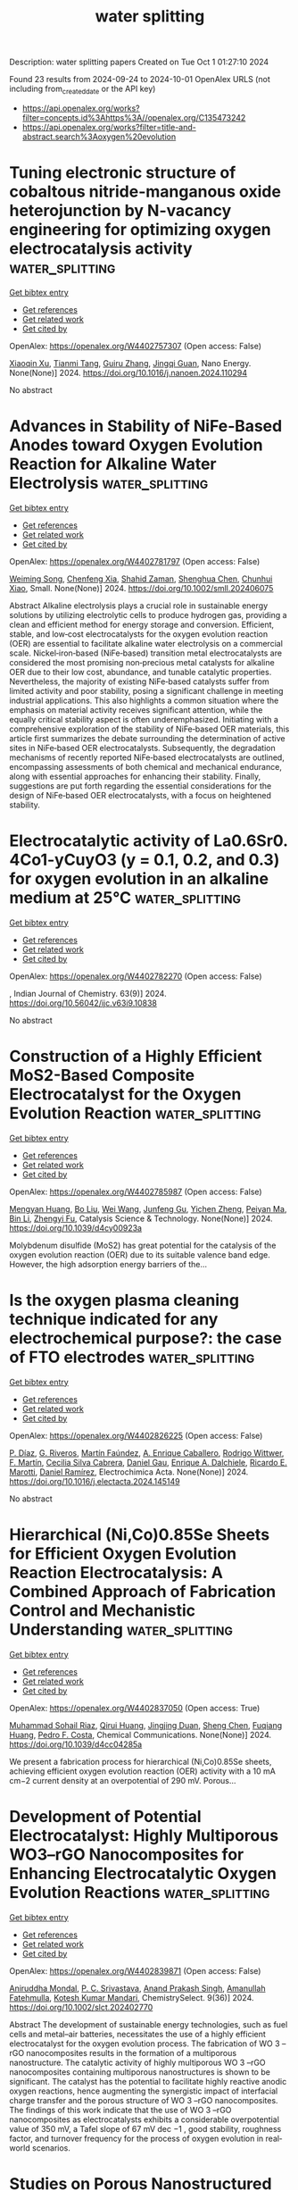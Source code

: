#+TITLE: water splitting
Description: water splitting papers
Created on Tue Oct  1 01:27:10 2024

Found 23 results from 2024-09-24 to 2024-10-01
OpenAlex URLS (not including from_created_date or the API key)
- [[https://api.openalex.org/works?filter=concepts.id%3Ahttps%3A//openalex.org/C135473242]]
- [[https://api.openalex.org/works?filter=title-and-abstract.search%3Aoxygen%20evolution]]

* Tuning electronic structure of cobaltous nitride-manganous oxide heterojunction by N-vacancy engineering for optimizing oxygen electrocatalysis activity  :water_splitting:
:PROPERTIES:
:UUID: https://openalex.org/W4402757307
:TOPICS: Electrocatalysis for Energy Conversion, Electrochemical Detection of Heavy Metal Ions, Memristive Devices for Neuromorphic Computing
:PUBLICATION_DATE: 2024-09-01
:END:    
    
[[elisp:(doi-add-bibtex-entry "https://doi.org/10.1016/j.nanoen.2024.110294")][Get bibtex entry]] 

- [[elisp:(progn (xref--push-markers (current-buffer) (point)) (oa--referenced-works "https://openalex.org/W4402757307"))][Get references]]
- [[elisp:(progn (xref--push-markers (current-buffer) (point)) (oa--related-works "https://openalex.org/W4402757307"))][Get related work]]
- [[elisp:(progn (xref--push-markers (current-buffer) (point)) (oa--cited-by-works "https://openalex.org/W4402757307"))][Get cited by]]

OpenAlex: https://openalex.org/W4402757307 (Open access: False)
    
[[https://openalex.org/A5032756107][Xiaoqin Xu]], [[https://openalex.org/A5006901660][Tianmi Tang]], [[https://openalex.org/A5077435969][Guiru Zhang]], [[https://openalex.org/A5074571254][Jingqi Guan]], Nano Energy. None(None)] 2024. https://doi.org/10.1016/j.nanoen.2024.110294 
     
No abstract    

    

* Advances in Stability of NiFe‐Based Anodes toward Oxygen Evolution Reaction for Alkaline Water Electrolysis  :water_splitting:
:PROPERTIES:
:UUID: https://openalex.org/W4402781797
:TOPICS: Electrocatalysis for Energy Conversion, Aqueous Zinc-Ion Battery Technology, Fuel Cell Membrane Technology
:PUBLICATION_DATE: 2024-09-23
:END:    
    
[[elisp:(doi-add-bibtex-entry "https://doi.org/10.1002/smll.202406075")][Get bibtex entry]] 

- [[elisp:(progn (xref--push-markers (current-buffer) (point)) (oa--referenced-works "https://openalex.org/W4402781797"))][Get references]]
- [[elisp:(progn (xref--push-markers (current-buffer) (point)) (oa--related-works "https://openalex.org/W4402781797"))][Get related work]]
- [[elisp:(progn (xref--push-markers (current-buffer) (point)) (oa--cited-by-works "https://openalex.org/W4402781797"))][Get cited by]]

OpenAlex: https://openalex.org/W4402781797 (Open access: False)
    
[[https://openalex.org/A5017584765][Weiming Song]], [[https://openalex.org/A5050889666][Chenfeng Xia]], [[https://openalex.org/A5066262857][Shahid Zaman]], [[https://openalex.org/A5032988244][Shenghua Chen]], [[https://openalex.org/A5049259092][Chunhui Xiao]], Small. None(None)] 2024. https://doi.org/10.1002/smll.202406075 
     
Abstract Alkaline electrolysis plays a crucial role in sustainable energy solutions by utilizing electrolytic cells to produce hydrogen gas, providing a clean and efficient method for energy storage and conversion. Efficient, stable, and low‐cost electrocatalysts for the oxygen evolution reaction (OER) are essential to facilitate alkaline water electrolysis on a commercial scale. Nickel‐iron‐based (NiFe‐based) transition metal electrocatalysts are considered the most promising non‐precious metal catalysts for alkaline OER due to their low cost, abundance, and tunable catalytic properties. Nevertheless, the majority of existing NiFe‐based catalysts suffer from limited activity and poor stability, posing a significant challenge in meeting industrial applications. This also highlights a common situation where the emphasis on material activity receives significant attention, while the equally critical stability aspect is often underemphasized. Initiating with a comprehensive exploration of the stability of NiFe‐based OER materials, this article first summarizes the debate surrounding the determination of active sites in NiFe‐based OER electrocatalysts. Subsequently, the degradation mechanisms of recently reported NiFe‐based electrocatalysts are outlined, encompassing assessments of both chemical and mechanical endurance, along with essential approaches for enhancing their stability. Finally, suggestions are put forth regarding the essential considerations for the design of NiFe‐based OER electrocatalysts, with a focus on heightened stability.    

    

* Electrocatalytic activity of La0.6Sr0. 4Co1-yCuyO3 (y = 0.1, 0.2, and 0.3) for oxygen evolution in an alkaline medium at 25℃  :water_splitting:
:PROPERTIES:
:UUID: https://openalex.org/W4402782270
:TOPICS: Electrocatalysis for Energy Conversion, Solid Oxide Fuel Cells, Fuel Cell Membrane Technology
:PUBLICATION_DATE: 2024-09-24
:END:    
    
[[elisp:(doi-add-bibtex-entry "https://doi.org/10.56042/ijc.v63i9.10838")][Get bibtex entry]] 

- [[elisp:(progn (xref--push-markers (current-buffer) (point)) (oa--referenced-works "https://openalex.org/W4402782270"))][Get references]]
- [[elisp:(progn (xref--push-markers (current-buffer) (point)) (oa--related-works "https://openalex.org/W4402782270"))][Get related work]]
- [[elisp:(progn (xref--push-markers (current-buffer) (point)) (oa--cited-by-works "https://openalex.org/W4402782270"))][Get cited by]]

OpenAlex: https://openalex.org/W4402782270 (Open access: False)
    
, Indian Journal of Chemistry. 63(9)] 2024. https://doi.org/10.56042/ijc.v63i9.10838 
     
No abstract    

    

* Construction of a Highly Efficient MoS2-Based Composite Electrocatalyst for the Oxygen Evolution Reaction  :water_splitting:
:PROPERTIES:
:UUID: https://openalex.org/W4402785987
:TOPICS: Electrocatalysis for Energy Conversion, Fuel Cell Membrane Technology, Electrochemical Detection of Heavy Metal Ions
:PUBLICATION_DATE: 2024-01-01
:END:    
    
[[elisp:(doi-add-bibtex-entry "https://doi.org/10.1039/d4cy00923a")][Get bibtex entry]] 

- [[elisp:(progn (xref--push-markers (current-buffer) (point)) (oa--referenced-works "https://openalex.org/W4402785987"))][Get references]]
- [[elisp:(progn (xref--push-markers (current-buffer) (point)) (oa--related-works "https://openalex.org/W4402785987"))][Get related work]]
- [[elisp:(progn (xref--push-markers (current-buffer) (point)) (oa--cited-by-works "https://openalex.org/W4402785987"))][Get cited by]]

OpenAlex: https://openalex.org/W4402785987 (Open access: False)
    
[[https://openalex.org/A5037395563][Mengyan Huang]], [[https://openalex.org/A5084816463][Bo Liu]], [[https://openalex.org/A5100392071][Wei Wang]], [[https://openalex.org/A5082733809][Junfeng Gu]], [[https://openalex.org/A5020656663][Yichen Zheng]], [[https://openalex.org/A5078466458][Peiyan Ma]], [[https://openalex.org/A5100365152][Bin Li]], [[https://openalex.org/A5019325306][Zhengyi Fu]], Catalysis Science & Technology. None(None)] 2024. https://doi.org/10.1039/d4cy00923a 
     
Molybdenum disulfide (MoS2) has great potential for the catalysis of the oxygen evolution reaction (OER) due to its suitable valence band edge. However, the high adsorption energy barriers of the...    

    

* Is the oxygen plasma cleaning technique indicated for any electrochemical purpose?: the case of FTO electrodes  :water_splitting:
:PROPERTIES:
:UUID: https://openalex.org/W4402826225
:TOPICS: Gas Sensing Technology and Materials, Emergent Phenomena at Oxide Interfaces, Advances in Chemical Sensor Technologies
:PUBLICATION_DATE: 2024-09-01
:END:    
    
[[elisp:(doi-add-bibtex-entry "https://doi.org/10.1016/j.electacta.2024.145149")][Get bibtex entry]] 

- [[elisp:(progn (xref--push-markers (current-buffer) (point)) (oa--referenced-works "https://openalex.org/W4402826225"))][Get references]]
- [[elisp:(progn (xref--push-markers (current-buffer) (point)) (oa--related-works "https://openalex.org/W4402826225"))][Get related work]]
- [[elisp:(progn (xref--push-markers (current-buffer) (point)) (oa--cited-by-works "https://openalex.org/W4402826225"))][Get cited by]]

OpenAlex: https://openalex.org/W4402826225 (Open access: False)
    
[[https://openalex.org/A5036260904][P. Dı́az]], [[https://openalex.org/A5033799834][G. Riveros]], [[https://openalex.org/A5010398068][Martín Faúndez]], [[https://openalex.org/A5076825992][A. Enrique Caballero]], [[https://openalex.org/A5104241356][Rodrigo Wittwer]], [[https://openalex.org/A5100775158][F. Martı́n]], [[https://openalex.org/A5057645379][Cecilia Silva Cabrera]], [[https://openalex.org/A5044679612][Daniel Gau]], [[https://openalex.org/A5029884189][Enrique A. Dalchiele]], [[https://openalex.org/A5086262723][Ricardo E. Marotti]], [[https://openalex.org/A5064016258][Daniel Ramírez]], Electrochimica Acta. None(None)] 2024. https://doi.org/10.1016/j.electacta.2024.145149 
     
No abstract    

    

* Hierarchical (Ni,Co)0.85Se Sheets for Efficient Oxygen Evolution Reaction Electrocatalysis: A Combined Approach of Fabrication Control and Mechanistic Understanding  :water_splitting:
:PROPERTIES:
:UUID: https://openalex.org/W4402837050
:TOPICS: Electrocatalysis for Energy Conversion, Electrochemical Detection of Heavy Metal Ions, Thin-Film Solar Cell Technology
:PUBLICATION_DATE: 2024-01-01
:END:    
    
[[elisp:(doi-add-bibtex-entry "https://doi.org/10.1039/d4cc04285a")][Get bibtex entry]] 

- [[elisp:(progn (xref--push-markers (current-buffer) (point)) (oa--referenced-works "https://openalex.org/W4402837050"))][Get references]]
- [[elisp:(progn (xref--push-markers (current-buffer) (point)) (oa--related-works "https://openalex.org/W4402837050"))][Get related work]]
- [[elisp:(progn (xref--push-markers (current-buffer) (point)) (oa--cited-by-works "https://openalex.org/W4402837050"))][Get cited by]]

OpenAlex: https://openalex.org/W4402837050 (Open access: True)
    
[[https://openalex.org/A5038572377][Muhammad Sohail Riaz]], [[https://openalex.org/A5102552076][Qirui Huang]], [[https://openalex.org/A5067865085][Jingjing Duan]], [[https://openalex.org/A5100320997][Sheng Chen]], [[https://openalex.org/A5021679611][Fuqiang Huang]], [[https://openalex.org/A5045920682][Pedro F. Costa]], Chemical Communications. None(None)] 2024. https://doi.org/10.1039/d4cc04285a 
     
We present a fabrication process for hierarchical (Ni,Co)0.85Se sheets, achieving efficient oxygen evolution reaction (OER) activity with a 10 mA cm−2 current density at an overpotential of 290 mV. Porous...    

    

* Development of Potential Electrocatalyst: Highly Multiporous WO3–rGO Nanocomposites for Enhancing Electrocatalytic Oxygen Evolution Reactions  :water_splitting:
:PROPERTIES:
:UUID: https://openalex.org/W4402839871
:TOPICS: Electrocatalysis for Energy Conversion, Fuel Cell Membrane Technology, Aqueous Zinc-Ion Battery Technology
:PUBLICATION_DATE: 2024-09-01
:END:    
    
[[elisp:(doi-add-bibtex-entry "https://doi.org/10.1002/slct.202402770")][Get bibtex entry]] 

- [[elisp:(progn (xref--push-markers (current-buffer) (point)) (oa--referenced-works "https://openalex.org/W4402839871"))][Get references]]
- [[elisp:(progn (xref--push-markers (current-buffer) (point)) (oa--related-works "https://openalex.org/W4402839871"))][Get related work]]
- [[elisp:(progn (xref--push-markers (current-buffer) (point)) (oa--cited-by-works "https://openalex.org/W4402839871"))][Get cited by]]

OpenAlex: https://openalex.org/W4402839871 (Open access: False)
    
[[https://openalex.org/A5065182369][Aniruddha Mondal]], [[https://openalex.org/A5102129485][P. C. Srivastava]], [[https://openalex.org/A5102662903][Anand Prakash Singh]], [[https://openalex.org/A5023573813][Amanullah Fatehmulla]], [[https://openalex.org/A5057222563][Kotesh Kumar Mandari]], ChemistrySelect. 9(36)] 2024. https://doi.org/10.1002/slct.202402770 
     
Abstract The development of sustainable energy technologies, such as fuel cells and metal–air batteries, necessitates the use of a highly efficient electrocatalyst for the oxygen evolution process. The fabrication of WO 3 –rGO nanocomposites results in the formation of a multiporous nanostructure. The catalytic activity of highly multiporous WO 3 –rGO nanocomposites containing multiporous nanostructures is shown to be significant. The catalyst has the potential to facilitate highly reactive anodic oxygen reactions, hence augmenting the synergistic impact of interfacial charge transfer and the porous structure of WO 3 –rGO nanocomposites. The findings of this work indicate that the use of WO 3 –rGO nanocomposites as electrocatalysts exhibits a considerable overpotential value of 350 mV, a Tafel slope of 67 mV dec −1 , good stability, roughness factor, and turnover frequency for the process of oxygen evolution in real‐world scenarios.    

    

* Studies on Porous Nanostructured Palladium–Cobalt–Silica as Heterogeneous Catalysts for Oxygen Evolution Reaction  :water_splitting:
:PROPERTIES:
:UUID: https://openalex.org/W4402840311
:TOPICS: Electrocatalysis for Energy Conversion, Fuel Cell Membrane Technology, Memristive Devices for Neuromorphic Computing
:PUBLICATION_DATE: 2024-09-01
:END:    
    
[[elisp:(doi-add-bibtex-entry "https://doi.org/10.1134/s1023193524700344")][Get bibtex entry]] 

- [[elisp:(progn (xref--push-markers (current-buffer) (point)) (oa--referenced-works "https://openalex.org/W4402840311"))][Get references]]
- [[elisp:(progn (xref--push-markers (current-buffer) (point)) (oa--related-works "https://openalex.org/W4402840311"))][Get related work]]
- [[elisp:(progn (xref--push-markers (current-buffer) (point)) (oa--cited-by-works "https://openalex.org/W4402840311"))][Get cited by]]

OpenAlex: https://openalex.org/W4402840311 (Open access: False)
    
[[https://openalex.org/A5004790787][P.C. Pándey]], [[https://openalex.org/A5060337259][Chetna Singh]], Russian Journal of Electrochemistry. 60(9)] 2024. https://doi.org/10.1134/s1023193524700344 
     
No abstract    

    

* Iridium Single‐Atom‐Ensembles Stabilized on Mn‐Substituted Spinel Oxide for Durable Acidic Water Electrolysis  :water_splitting:
:PROPERTIES:
:UUID: https://openalex.org/W4402851866
:TOPICS: Electrocatalysis for Energy Conversion, Aqueous Zinc-Ion Battery Technology, Photocatalytic Materials for Solar Energy Conversion
:PUBLICATION_DATE: 2024-09-24
:END:    
    
[[elisp:(doi-add-bibtex-entry "https://doi.org/10.1002/adma.202401648")][Get bibtex entry]] 

- [[elisp:(progn (xref--push-markers (current-buffer) (point)) (oa--referenced-works "https://openalex.org/W4402851866"))][Get references]]
- [[elisp:(progn (xref--push-markers (current-buffer) (point)) (oa--related-works "https://openalex.org/W4402851866"))][Get related work]]
- [[elisp:(progn (xref--push-markers (current-buffer) (point)) (oa--cited-by-works "https://openalex.org/W4402851866"))][Get cited by]]

OpenAlex: https://openalex.org/W4402851866 (Open access: True)
    
[[https://openalex.org/A5104651189][Ashwani Kumar]], [[https://openalex.org/A5042194356][Marcos Gil‐Sepulcre]], [[https://openalex.org/A5104652264][Jinsun Lee]], [[https://openalex.org/A5066821118][Viet Q. Bui]], [[https://openalex.org/A5100372012][Yue Wang]], [[https://openalex.org/A5053491539][Serena DeBeer]], [[https://openalex.org/A5100383157][Min Gyu Kim]], [[https://openalex.org/A5053491539][Serena DeBeer]], [[https://openalex.org/A5060841613][Harun Tüysüz]], Advanced Materials. None(None)] 2024. https://doi.org/10.1002/adma.202401648 
     
Abstract Exploring single‐atom‐catalysts for the acidic oxygen evolution reaction (OER) is of paramount importance for cost‐effective hydrogen production via acidic water electrolyzers. However, the limited durability of most single‐atom‐catalysts and Ir/Ru‐based oxides under harsh acidic OER conditions, primarily attributed to excessive lattice oxygen participation resulting in metal‐leaching and structural collapse, hinders their practical application. Herein, an innovative strategy is developed to fabricate short‐range Ir single‐atom‐ensembles (Ir SAE ) stabilized on the surface of Mn‐substituted spinel Co 3 O 4 (Ir SAE ‐CMO), which exhibits excellent mass activity and significantly improved durability (degradation‐rate: ≈2 mV h −1 ), outperforming benchmark IrO 2 (≈44 mV h −1 ) and conventional Ir single‐atoms on pristine‐Co 3 O 4 for acidic OER. First‐principle calculations reveal that Mn‐substitution in the octahedral sites of Co 3 O 4 substantially reduces the migration energy barrier for Ir single‐atoms on the CMO surface compared to pristine‐Co 3 O 4 , facilitating the migration of Ir single‐atoms to form strongly correlated Ir SAE during pyrolysis. Extensive ex situ characterization, operando X‐ray absorption and Raman spectroscopies, pH‐dependence activity tests, and theoretical calculations indicate that the rigid Ir SAE with appropriate Ir–Ir distance stabilized on the CMO surface effectively suppresses lattice oxygen participation while promoting direct O─O radical coupling, thereby mitigating Ir‐dissolution and structural collapse, boosting the stability in an acidic environment.    

    

* Regular-Hexahedron-Shaped Ion-Copper Bimetallic Oxides Engineered on the Plasma-Treated Ion Foam for a Highly Efficient Oxygen Evolution in an Alkaline Medium  :water_splitting:
:PROPERTIES:
:UUID: https://openalex.org/W4402909219
:TOPICS: Catalytic Nanomaterials
:PUBLICATION_DATE: 2024-01-01
:END:    
    
[[elisp:(doi-add-bibtex-entry "https://doi.org/10.2139/ssrn.4970079")][Get bibtex entry]] 

- [[elisp:(progn (xref--push-markers (current-buffer) (point)) (oa--referenced-works "https://openalex.org/W4402909219"))][Get references]]
- [[elisp:(progn (xref--push-markers (current-buffer) (point)) (oa--related-works "https://openalex.org/W4402909219"))][Get related work]]
- [[elisp:(progn (xref--push-markers (current-buffer) (point)) (oa--cited-by-works "https://openalex.org/W4402909219"))][Get cited by]]

OpenAlex: https://openalex.org/W4402909219 (Open access: False)
    
[[https://openalex.org/A5100653663][Ziyan Wang]], [[https://openalex.org/A5075691386][GL Chen]], [[https://openalex.org/A5030276265][Yingchun Guo]], [[https://openalex.org/A5011836927][Tongtong Li]], [[https://openalex.org/A5101847546][Bin He]], [[https://openalex.org/A5101183210][Peisong Tang]], No host. None(None)] 2024. https://doi.org/10.2139/ssrn.4970079 
     
No abstract    

    

* Discarded Pen Spring-Supported Cobalt-Based Metal–Organic Framework Catalysts for Oxygen Evolution Reaction  :water_splitting:
:PROPERTIES:
:UUID: https://openalex.org/W4402914247
:TOPICS: Chemistry and Applications of Metal-Organic Frameworks, Electrocatalysis for Energy Conversion, Polyoxometalate Clusters and Materials
:PUBLICATION_DATE: 2024-01-01
:END:    
    
[[elisp:(doi-add-bibtex-entry "https://doi.org/10.2139/ssrn.4969832")][Get bibtex entry]] 

- [[elisp:(progn (xref--push-markers (current-buffer) (point)) (oa--referenced-works "https://openalex.org/W4402914247"))][Get references]]
- [[elisp:(progn (xref--push-markers (current-buffer) (point)) (oa--related-works "https://openalex.org/W4402914247"))][Get related work]]
- [[elisp:(progn (xref--push-markers (current-buffer) (point)) (oa--cited-by-works "https://openalex.org/W4402914247"))][Get cited by]]

OpenAlex: https://openalex.org/W4402914247 (Open access: False)
    
[[https://openalex.org/A5069143959][Chandra Sekhar S]], [[https://openalex.org/A5073939122][Bhimanaboina Ramulu]], [[https://openalex.org/A5064322163][Junied Arbaz Junied Shaik]], [[https://openalex.org/A5103079949][Jae Su Yu]], No host. None(None)] 2024. https://doi.org/10.2139/ssrn.4969832 
     
No abstract    

    

* Theoretical Insights into Electrocatalytic Oxygen Evolution on Se-Doped TiO2  :water_splitting:
:PROPERTIES:
:UUID: https://openalex.org/W4402921973
:TOPICS: Electrocatalysis for Energy Conversion, Electrochemical Detection of Heavy Metal Ions, Fuel Cell Membrane Technology
:PUBLICATION_DATE: 2024-09-27
:END:    
    
[[elisp:(doi-add-bibtex-entry "https://doi.org/10.1021/acs.jpcc.4c04841")][Get bibtex entry]] 

- [[elisp:(progn (xref--push-markers (current-buffer) (point)) (oa--referenced-works "https://openalex.org/W4402921973"))][Get references]]
- [[elisp:(progn (xref--push-markers (current-buffer) (point)) (oa--related-works "https://openalex.org/W4402921973"))][Get related work]]
- [[elisp:(progn (xref--push-markers (current-buffer) (point)) (oa--cited-by-works "https://openalex.org/W4402921973"))][Get cited by]]

OpenAlex: https://openalex.org/W4402921973 (Open access: False)
    
[[https://openalex.org/A5020813934][Niranji Thilini Ekanayake]], [[https://openalex.org/A5082330744][Nicholas J. Mosey]], The Journal of Physical Chemistry C. None(None)] 2024. https://doi.org/10.1021/acs.jpcc.4c04841 
     
No abstract    

    

* Unlocking Oxygen Evolution: The Impact of Hetero Atom Doping on NiFe-Based Pre-Catalysts and Their Transformation into Ultrathin Layered Double Hydroxides  :water_splitting:
:PROPERTIES:
:UUID: https://openalex.org/W4402939337
:TOPICS: Catalytic Nanomaterials, Desulfurization Technologies for Fuels, Catalytic Reduction of Nitro Compounds
:PUBLICATION_DATE: 2024-09-05
:END:    
    
[[elisp:(doi-add-bibtex-entry "https://doi.org/10.21275/sr24924124936")][Get bibtex entry]] 

- [[elisp:(progn (xref--push-markers (current-buffer) (point)) (oa--referenced-works "https://openalex.org/W4402939337"))][Get references]]
- [[elisp:(progn (xref--push-markers (current-buffer) (point)) (oa--related-works "https://openalex.org/W4402939337"))][Get related work]]
- [[elisp:(progn (xref--push-markers (current-buffer) (point)) (oa--cited-by-works "https://openalex.org/W4402939337"))][Get cited by]]

OpenAlex: https://openalex.org/W4402939337 (Open access: True)
    
[[https://openalex.org/A5100444524][Manoj Kumar]], [[https://openalex.org/A5104333422][Raghvendra Singh]], International Journal of Science and Research (IJSR). 13(9)] 2024. https://doi.org/10.21275/sr24924124936 
     
No abstract    

    

* Dual-Phase Microstructure Ptnicumnmo High-Entropy Alloys as High-Performance for Oxygen Evolution Reaction  :water_splitting:
:PROPERTIES:
:UUID: https://openalex.org/W4402746430
:TOPICS: Electrocatalysis for Energy Conversion, Atom Probe Tomography Research, Thermal Barrier Coatings for Gas Turbines
:PUBLICATION_DATE: 2024-01-01
:END:    
    
[[elisp:(doi-add-bibtex-entry "https://doi.org/10.2139/ssrn.4964821")][Get bibtex entry]] 

- [[elisp:(progn (xref--push-markers (current-buffer) (point)) (oa--referenced-works "https://openalex.org/W4402746430"))][Get references]]
- [[elisp:(progn (xref--push-markers (current-buffer) (point)) (oa--related-works "https://openalex.org/W4402746430"))][Get related work]]
- [[elisp:(progn (xref--push-markers (current-buffer) (point)) (oa--cited-by-works "https://openalex.org/W4402746430"))][Get cited by]]

OpenAlex: https://openalex.org/W4402746430 (Open access: False)
    
[[https://openalex.org/A5008386681][Fang Miao]], [[https://openalex.org/A5018279936][Wu Wei]], [[https://openalex.org/A5100392899][Bin Zhang]], [[https://openalex.org/A5100392899][Bin Zhang]], [[https://openalex.org/A5101823422][Tao Gu]], [[https://openalex.org/A5014086269][Zhijie Yan]], [[https://openalex.org/A5035203534][Xiubing Liang]], No host. None(None)] 2024. https://doi.org/10.2139/ssrn.4964821 
     
No abstract    

    

* Influence of Fe Ions on Anode Performance and the Mechanism of Action during Copper Electrowinning Process  :water_splitting:
:PROPERTIES:
:UUID: https://openalex.org/W4402862201
:TOPICS: Electrodeposition and Composite Coatings, Corrosion Inhibitors and Protection Mechanisms, Fabrication and Applications of Porous Alumina Membranes
:PUBLICATION_DATE: 2024-09-26
:END:    
    
[[elisp:(doi-add-bibtex-entry "https://doi.org/10.3390/molecules29194578")][Get bibtex entry]] 

- [[elisp:(progn (xref--push-markers (current-buffer) (point)) (oa--referenced-works "https://openalex.org/W4402862201"))][Get references]]
- [[elisp:(progn (xref--push-markers (current-buffer) (point)) (oa--related-works "https://openalex.org/W4402862201"))][Get related work]]
- [[elisp:(progn (xref--push-markers (current-buffer) (point)) (oa--cited-by-works "https://openalex.org/W4402862201"))][Get cited by]]

OpenAlex: https://openalex.org/W4402862201 (Open access: True)
    
[[https://openalex.org/A5101670869][Cheng Jiang]], [[https://openalex.org/A5057398611][Yiwen Chen]], [[https://openalex.org/A5100294720][Yingping Zhou]], [[https://openalex.org/A5103040526][Buming Chen]], [[https://openalex.org/A5058859579][Hui Huang]], [[https://openalex.org/A5034234163][Jun Guo]], [[https://openalex.org/A5016808025][Ruidong Xu]], [[https://openalex.org/A5103655859][Guo Zhong-cheng]], Molecules. 29(19)] 2024. https://doi.org/10.3390/molecules29194578 
     
The performance of the anode varies from the impurity ions in the copper electrowinning process. This work focused on the variation of the electrochemical behavior of the Pb-0.06%Ca-1.2%Sn anode as the Fe ions (Fe3+ and/or Fe2+) existed in the electrolyte by electrochemical characterization. Copper electrodeposition experiments were conducted under a current density of 300 A/m2, with the Fe ion concentration in the electrolyte controlled within the range of 0 to 20 g/L and the Cu ion concentration maintained at 45 g/L at a temperature of 45 °C. The variation in the corrosion resistance, catalytic activity, and structural composition of the anode film layer was analyzed in-depth according to the presence of Fe ions. The results show that the structure of PbO2 on the surface of the film was changed as Fe ions doped into the anode film, and the oxygen evolution activity of the anode was also improved. However, the corrosion resistance decreased with increasing Fe3+ concentration. Furthermore, the addition of 2 g/L Fe2+ in the electrolyte containing 2 g/L Fe3+ led to an elevation in the corrosion resistance of the anode to some extent and further increased the oxygen evolution activity.    

    

* Plasma‐electrified synthesis of atom‐efficient electrocatalysts for sustainable water catalysis and beyond  :water_splitting:
:PROPERTIES:
:UUID: https://openalex.org/W4402786968
:TOPICS: Electrocatalysis for Energy Conversion, Electrochemical Detection of Heavy Metal Ions, Ammonia Synthesis and Electrocatalysis
:PUBLICATION_DATE: 2024-09-24
:END:    
    
[[elisp:(doi-add-bibtex-entry "https://doi.org/10.1002/cctc.202400899")][Get bibtex entry]] 

- [[elisp:(progn (xref--push-markers (current-buffer) (point)) (oa--referenced-works "https://openalex.org/W4402786968"))][Get references]]
- [[elisp:(progn (xref--push-markers (current-buffer) (point)) (oa--related-works "https://openalex.org/W4402786968"))][Get related work]]
- [[elisp:(progn (xref--push-markers (current-buffer) (point)) (oa--cited-by-works "https://openalex.org/W4402786968"))][Get cited by]]

OpenAlex: https://openalex.org/W4402786968 (Open access: False)
    
[[https://openalex.org/A5050157867][M. Gimhani N. Perera]], [[https://openalex.org/A5003540204][Mitchell Barclay]], [[https://openalex.org/A5013359536][Kostya Ostrikov]], [[https://openalex.org/A5010681017][Jennifer MacLeod]], [[https://openalex.org/A5036319813][Anthony P. O’Mullane]], ChemCatChem. None(None)] 2024. https://doi.org/10.1002/cctc.202400899 
     
The downsizing of metal structures to the nano and atomic level, thereby creating nanoparticle catalysts (NPCs), sub‐nanometer cluster catalysts (SNCCs) or single atom catalysts (SACs), has gained significant interest. In particular, synthesizing these types of catalysts using low temperature plasma electrified methods is an emerging field which is highly applicable to electrochemical water splitting for the sustainable production of green hydrogen. Surface modification via plasma treatment provides a route for nanoparticle immobilization or single atom trapping which ensures high atom utilization during electrolysis reactions. Plasma can also be used to create NPCs, SNCCs and SACs from various precursors as well as modify their surface properties once formed which impacts significantly on the oxygen evolution reaction and hydrogen evolution reaction. Therefore, in this review we emphasize the role that low temperature plasma electrified synthetic strategies play in electrocatalyst development for water splitting reactions and explore the crucial relationship between the electronic and coordination environment of atom efficient catalysts and their resulting catalytic activity. We also discuss methods to characterize these types of catalysts and the possibility for scaling up this technology which will be required for commercial applications.    

    

* Engineering Amorphous/Crystalline Nanoflower Heterostructures for Enhanced Electrocatalytic Acidic Water Oxidation  :water_splitting:
:PROPERTIES:
:UUID: https://openalex.org/W4402962724
:TOPICS: Electrocatalysis for Energy Conversion, Electrochemical Detection of Heavy Metal Ions, Fuel Cell Membrane Technology
:PUBLICATION_DATE: 2024-09-29
:END:    
    
[[elisp:(doi-add-bibtex-entry "https://doi.org/10.1002/cctc.202401472")][Get bibtex entry]] 

- [[elisp:(progn (xref--push-markers (current-buffer) (point)) (oa--referenced-works "https://openalex.org/W4402962724"))][Get references]]
- [[elisp:(progn (xref--push-markers (current-buffer) (point)) (oa--related-works "https://openalex.org/W4402962724"))][Get related work]]
- [[elisp:(progn (xref--push-markers (current-buffer) (point)) (oa--cited-by-works "https://openalex.org/W4402962724"))][Get cited by]]

OpenAlex: https://openalex.org/W4402962724 (Open access: False)
    
[[https://openalex.org/A5027181760][Rong Cao]], [[https://openalex.org/A5101752894][Chang Liu]], [[https://openalex.org/A5100385169][Bowen Zhang]], [[https://openalex.org/A5078414235][Jun Liang]], ChemCatChem. None(None)] 2024. https://doi.org/10.1002/cctc.202401472 
     
Efficient water electrolysis for green hydrogen production relies on the development of robust oxygen evolution reaction (OER) catalysts, particularly for acidic environments. This study introduces amorphous/crystalline Mn‐Ru binary oxides nanoflowers (a/c‐Mn0.9Ru0.1O2) as a promising acidic OER catalyst, synthesized via a two‐step phase engineering approach. The optimized a/c‐ Mn0.9Ru0.1O2‐200 composition exhibits exceptional OER activity, requiring a low overpotential of 168 mV to achieve a current density of 10 mA/cm2 and demonstrating remarkable stability over 28 hours. This significantly outperforms commercial RuO2 catalysts, which require an overpotential of 320 mV at 10 mA/cm2 and exhibit a stability of only 0.5 h under identical conditions. X‐ray absorption spectroscopy (XAS) and X‐ray photoelectron spectroscopy (XPS) analysis results reveals the formation of Mn‐O‐Ru linkages and an optimized d‐band electronic structure, attributed to strong electronic coupling at the amorphous/crystalline interface. This unique architecture promotes optimal adsorption/desorption of OER intermediates, leading to enhanced catalytic performance. This study offers a novel strategy for the rational design and production of efficient acidic OER catalysts.    

    

* Geobiology: When did animals develop their oxygen habit?  :water_splitting:
:PROPERTIES:
:UUID: https://openalex.org/W4402737899
:TOPICS: Climate Change and Paleoclimatology, Paleoredox and Paleoproductivity Proxies, Marine Biodiversity and Ecosystem Functioning
:PUBLICATION_DATE: 2024-09-01
:END:    
    
[[elisp:(doi-add-bibtex-entry "https://doi.org/10.1016/j.cub.2024.08.024")][Get bibtex entry]] 

- [[elisp:(progn (xref--push-markers (current-buffer) (point)) (oa--referenced-works "https://openalex.org/W4402737899"))][Get references]]
- [[elisp:(progn (xref--push-markers (current-buffer) (point)) (oa--related-works "https://openalex.org/W4402737899"))][Get related work]]
- [[elisp:(progn (xref--push-markers (current-buffer) (point)) (oa--cited-by-works "https://openalex.org/W4402737899"))][Get cited by]]

OpenAlex: https://openalex.org/W4402737899 (Open access: False)
    
[[https://openalex.org/A5080454473][Philip C. J. Donoghue]], [[https://openalex.org/A5049646665][Lewis Alcott]], Current Biology. 34(18)] 2024. https://doi.org/10.1016/j.cub.2024.08.024 
     
The rise of ocean oxygen levels is thought to have boosted the evolution of animals. Modelling of the sedimentary geochemical record provides evidence for a late Ediacaran rise in oxygen, though likely after the origin of animals.    

    

* Topological Protection of Oxygen Redox in Li-Rich Cathodes  :water_splitting:
:PROPERTIES:
:UUID: https://openalex.org/W4402885847
:TOPICS: Lithium-ion Battery Technology, Lithium Battery Technologies, Lithium-ion Battery Management in Electric Vehicles
:PUBLICATION_DATE: 2024-09-26
:END:    
    
[[elisp:(doi-add-bibtex-entry "https://doi.org/10.1021/acs.jpclett.4c01929")][Get bibtex entry]] 

- [[elisp:(progn (xref--push-markers (current-buffer) (point)) (oa--referenced-works "https://openalex.org/W4402885847"))][Get references]]
- [[elisp:(progn (xref--push-markers (current-buffer) (point)) (oa--related-works "https://openalex.org/W4402885847"))][Get related work]]
- [[elisp:(progn (xref--push-markers (current-buffer) (point)) (oa--cited-by-works "https://openalex.org/W4402885847"))][Get cited by]]

OpenAlex: https://openalex.org/W4402885847 (Open access: False)
    
[[https://openalex.org/A5000755101][Zhefeng Chen]], [[https://openalex.org/A5100459852][Wentao Zhang]], [[https://openalex.org/A5021329144][Shunning Li]], [[https://openalex.org/A5055477551][Feng Pan]], The Journal of Physical Chemistry Letters. None(None)] 2024. https://doi.org/10.1021/acs.jpclett.4c01929 
     
Lithium-rich layered oxides (LRLOs) are regarded as promising candidates for next-generation cathode materials because of their high energy density derived from anionic redox activity. Recent years have seen increasing efforts in promoting the cyclability of LRLO cathodes, at the core of which is the suppression of irreversible internal structural evolution during cycling. The present article aims to provide an informative perspective on the materials design strategies related to the issue of oxygen release. Emphasis is placed on the underlying chemistry of oxygen redox in LRLOs and the strategies based on material topology that can mitigate oxygen migration to the cathode surface. We speculate that these insights could guide researchers in developing high-capacity cathodes with intrinsically high reversibility of oxygen redox.    

    

* Contribution of astrophysical events to the chemical evolution of a dwarf irregular galaxy  :water_splitting:
:PROPERTIES:
:UUID: https://openalex.org/W4402901438
:TOPICS: Gamma-Ray Bursts and Supernovae Connections, Astronomical Instrumentation and Spectroscopy, Galaxy Formation and Evolution in the Universe
:PUBLICATION_DATE: 2024-09-23
:END:    
    
[[elisp:(doi-add-bibtex-entry "https://doi.org/10.1093/mnras/stae2210")][Get bibtex entry]] 

- [[elisp:(progn (xref--push-markers (current-buffer) (point)) (oa--referenced-works "https://openalex.org/W4402901438"))][Get references]]
- [[elisp:(progn (xref--push-markers (current-buffer) (point)) (oa--related-works "https://openalex.org/W4402901438"))][Get related work]]
- [[elisp:(progn (xref--push-markers (current-buffer) (point)) (oa--cited-by-works "https://openalex.org/W4402901438"))][Get cited by]]

OpenAlex: https://openalex.org/W4402901438 (Open access: True)
    
[[https://openalex.org/A5037153574][Nao Fukagawa]], [[https://openalex.org/A5009865919][Nikos Prantzos]], Monthly Notices of the Royal Astronomical Society. None(None)] 2024. https://doi.org/10.1093/mnras/stae2210 
     
Abstract We study the contribution of various astrophysical events (AGB stars, core collapse and thermonuclear supernovae, neutron star mergers and collapsars) to the abundances of elements both up to and heavier than the iron peak in a Local Group dwarf irregular galaxy, Wolf-Lundmark-Melotte. Its star formation history has been recently determined by observations with the JWST and we use it to estimate the occurrence of the astrophysical sources. The rates of the gas accretion and the outflow are roughly determined based on the stellar metallicity distribution, the oxygen abundance of HII regions and the gas fraction. As discussed in the literature, the difference in time-scales on which the astrophysical events release the nucleosynthesis products is seen in the occurrence of the events and the evolution of abundance ratios. WLM has an extended star formation history and massive stars are recently and currently formed. Thus, the contribution of rotating massive stars through the weak s-process appears in the abundance ratios of light trans-iron elements to iron at later time of the evolution.    

    

* Buoyancy regulation in insects  :water_splitting:
:PROPERTIES:
:UUID: https://openalex.org/W4402837241
:TOPICS: Metabolic Theory of Ecology and Climate Change Impacts, Impacts of Crayfish Invasions on Freshwater Ecosystems, Cephalopod Biology and Behavior
:PUBLICATION_DATE: 2024-09-25
:END:    
    
[[elisp:(doi-add-bibtex-entry "https://doi.org/10.1152/physiol.00017.2024")][Get bibtex entry]] 

- [[elisp:(progn (xref--push-markers (current-buffer) (point)) (oa--referenced-works "https://openalex.org/W4402837241"))][Get references]]
- [[elisp:(progn (xref--push-markers (current-buffer) (point)) (oa--related-works "https://openalex.org/W4402837241"))][Get related work]]
- [[elisp:(progn (xref--push-markers (current-buffer) (point)) (oa--cited-by-works "https://openalex.org/W4402837241"))][Get cited by]]

OpenAlex: https://openalex.org/W4402837241 (Open access: False)
    
[[https://openalex.org/A5014279653][Philip G. D. Matthews]], Physiology. None(None)] 2024. https://doi.org/10.1152/physiol.00017.2024 
     
Multiple insect lineages have successfully reinvaded the aquatic environment, evolving to complete either part or all of their life cycle submerged in water. While these insects vary in their reliance on atmospheric oxygen, with many having the ability to extract dissolved oxygen directly from the water, all retain an internal air-filled respiratory system, their tracheal system, due to their terrestrial origins. However, carrying air within their tracheal system, and even augmenting this volume with additional air bubbles carried on their body, dramatically increases their buoyancy which can make it challenging to remain submerged. But by manipulating this air volume a few aquatic insects can deliberately alter or regulate their position in the water column. Unlike cephalopods and teleost fish that control the volume of gas within their hydrostatic organs by either using osmosis to pull liquid from a rigid chamber or secreting oxygen at high pressure to inflate a flexible chamber, insects have evolved hydrostatic control mechanisms that rely either on the temporary stabilization of a compressible air-bubble volume using O 2 unloaded from hemoglobin, or the mechanical expansion and contraction of a gas-filled volume with rigid, gas-permeable walls. The ability to increase their buoyancy while submerged separates aquatic insects from the buoyancy compensation achieved by other air-breathing aquatic animals which also use air within their respiratory systems to offset their submerged weight. The mechanisms they have evolved to achieve this are unique and provide new insights into the function and evolution of mechanochemical systems.    

    

* Integrating Gen AI and Adaptive AI for Enterprise Solutions  :water_splitting:
:PROPERTIES:
:UUID: https://openalex.org/W4402798801
:TOPICS: Impact of Big Data Analytics on Business Performance, Workflow Mining and Business Process Management, Collaborative Networks in Manufacturing and Organizations
:PUBLICATION_DATE: 2022-03-31
:END:    
    
[[elisp:(doi-add-bibtex-entry "https://doi.org/10.47363/jaicc/2022(1)e146")][Get bibtex entry]] 

- [[elisp:(progn (xref--push-markers (current-buffer) (point)) (oa--referenced-works "https://openalex.org/W4402798801"))][Get references]]
- [[elisp:(progn (xref--push-markers (current-buffer) (point)) (oa--related-works "https://openalex.org/W4402798801"))][Get related work]]
- [[elisp:(progn (xref--push-markers (current-buffer) (point)) (oa--cited-by-works "https://openalex.org/W4402798801"))][Get cited by]]

OpenAlex: https://openalex.org/W4402798801 (Open access: False)
    
[[https://openalex.org/A5093687887][Chalamayya Batchu -]], [[https://openalex.org/A5093687888][Veera Venkt Satya -]], Journal of Artificial Intelligence & Cloud Computing. None(None)] 2022. https://doi.org/10.47363/jaicc/2022(1)e146 
     
Artificial Intelligence has revolutionized so much that it is influenced into our lives through all day-to-day objects such as phones, IoT objects and other technologies. In the evolution of AI two ground breaking technologies are making a huge impact, Generative AI and Adaptive AI. These technologies can groom the current AI by giving future scope in various domains of digital transformation. When Gen AI is like oxygen in AI as can learn pattern and relationship in a data set well enough to create unique images, text, audio, and video that still adhere to the underlying pattern. Adaptive AI is another emerging field of AI that seek to create intelligent systems to adapt changing circumstances and learning new circumstances. It's so flexible that it is capable of modifying the behavior in response to new information as changes are required in the environment. This paper focus on benefits and scope of integrating both technologies Gen AI and Adaptive AI for the enterprise solutions.    

    

* The impact of third dredge-up on the mass loss of Mira variables  :water_splitting:
:PROPERTIES:
:UUID: https://openalex.org/W4402741296
:TOPICS: Global Sea Level Variability and Change, Stellar Astrophysics and Exoplanet Studies, Gamma-Ray Bursts and Supernovae Connections
:PUBLICATION_DATE: 2024-09-23
:END:    
    
[[elisp:(doi-add-bibtex-entry "https://doi.org/10.1051/0004-6361/202451708")][Get bibtex entry]] 

- [[elisp:(progn (xref--push-markers (current-buffer) (point)) (oa--referenced-works "https://openalex.org/W4402741296"))][Get references]]
- [[elisp:(progn (xref--push-markers (current-buffer) (point)) (oa--related-works "https://openalex.org/W4402741296"))][Get related work]]
- [[elisp:(progn (xref--push-markers (current-buffer) (point)) (oa--cited-by-works "https://openalex.org/W4402741296"))][Get cited by]]

OpenAlex: https://openalex.org/W4402741296 (Open access: False)
    
[[https://openalex.org/A5034228152][S. Uttenthaler]], [[https://openalex.org/A5043376163][S. Shetye]], [[https://openalex.org/A5049948382][Ambra Nanni]], [[https://openalex.org/A5001982498][B. Aringer]], [[https://openalex.org/A5071231803][Kimmo Eriksson]], [[https://openalex.org/A5042448109][Iain McDonald]], [[https://openalex.org/A5033307604][D. Gobrecht]], [[https://openalex.org/A5042322402][S. Höfner]], [[https://openalex.org/A5068931961][U. Wolter]], [[https://openalex.org/A5017645314][S. Cristallo]], [[https://openalex.org/A5057395448][Klaus Bernhard]], Astronomy and Astrophysics. None(None)] 2024. https://doi.org/10.1051/0004-6361/202451708 
     
The details of the mass-loss process in the late stages of low- and intermediate-mass stellar evolution are not well understood, in particular its dependence on stellar parameters. Mira variables are highly suitable targets for studying this mass-loss process. Here, we follow up on our earlier finding that a near-to-mid-infrared (NIR-MIR) colour versus\ pulsation period diagram shows two sequences of Miras that can be distinguished by the third dredge-up (3DUP) indicator technetium in those stars. While IR colours are good indicators of the dust mass-loss rate (MLR) from Miras, no corresponding sequences have been found using the gas MLR. However, investigations of the gas MLR have been hampered by data limitations. We aim to alleviate these limitations with new observational data. We present new optical spectra of a well-selected sample of Miras. We searched these spectra for absorption lines of Tc and other 3DUP indicators, and combine our findings with gas MLRs and expansion velocities from the literature. Furthermore, we extend the analysis of the MIR emission to WISE data and compare the broadband spectral energy distributions (SEDs) of Miras with and without Tc. We find no systematic difference in gas MLRs between Miras with and without Tc. However, the gas envelopes of Tc-poor Miras appear to have a higher terminal expansion velocity than those of Miras with Tc. Furthermore, our analysis of the IR photometry strongly corroborates the earlier finding that Tc-poor Miras have a higher MIR emission than Tc-rich ones, by as much as a factor of two. We model the IR colours with DARWIN and stationary wind models and conclude that Miras with and without Tc have different dust content or dust properties. We discuss several hypotheses and interpretations of the observations and conclude that the reduction of free oxygen by 3DUP of carbon and iron-depleted dust grains in Tc-rich stars are the most convincing explanations for our observations.    

    
